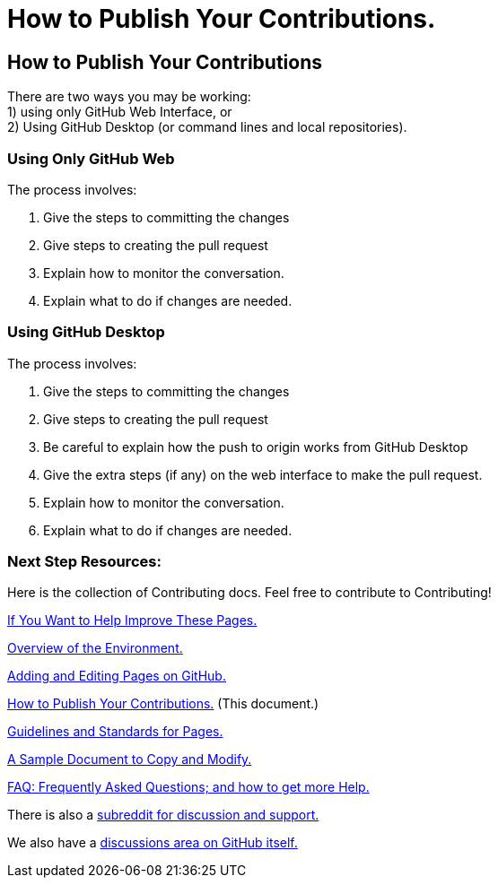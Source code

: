 = How to Publish Your Contributions.
:doctype: book
:table-caption: Data Set
:imagesdir: /content/media/images/
:page-liquid:
:page-stage: NoShow
:page-draft_complete: 25%
:page-authors: Vector Hasting
:page-todos: Basically this needs work. Add the basic content indicated below in the text. We'll want screenshots of the interfaces. Organize, organize, organize, KISS
:showtitle:

== How to Publish Your Contributions

There are two ways you may be working: +
1) using only GitHub Web Interface, or + 
2) Using GitHub Desktop (or command lines and local repositories).

=== Using Only GitHub Web

The process involves:

. Give the steps to committing the changes
. Give steps to creating the pull request
. Explain how to monitor the conversation.
. Explain what to do if changes are needed.

=== Using GitHub Desktop

The process involves:

. Give the steps to committing the changes
. Give steps to creating the pull request
. Be careful to explain how the push to origin works from GitHub Desktop
. Give the extra steps (if any) on the web interface to make the pull
request.
. Explain how to monitor the conversation.
. Explain what to do if changes are needed.

=== Next Step Resources:

Here is the collection of Contributing docs. 
Feel free to contribute to Contributing!

<</content/phase_1_winning/stage_00/contributing/010_getting_started_contributing.adoc#,If You Want to Help Improve These Pages.>>

<</content/phase_1_winning/stage_00/contributing/020_overview_of_the_environment.adoc#,Overview of the Environment.>>

<</content/phase_1_winning/stage_00/contributing/030_how_to_add_or_edit_pages.adoc#,Adding and Editing Pages on GitHub.>>

<</content/phase_1_winning/stage_00/contributing/040_how_to_publish_your_edits.adoc#,How to Publish Your Contributions.>>
(This document.)

<</content/phase_1_winning/stage_00/contributing/050_guidelines_for_pages.adoc#,Guidelines and Standards for Pages.>>

<</content/phase_1_winning/stage_00/contributing/060_sample_document.adoc#,A Sample Document to Copy and Modify.>>

<</content/phase_1_winning/stage_00/contributing/070_faq.adoc#,FAQ: Frequently Asked Questions; and how to get more Help.>>

There is also a link:https://www.reddit.com/r/ProjectLiberty2029/["subreddit for discussion and support.", window=read-later,opts="noopener,nofollow"]

We also have a link:https://github.com/ProjectLiberty2029/ProjectLiberty2029.github.io/discussions["discussions area on GitHub itself.", window=read-later,opts="noopener,nofollow"]